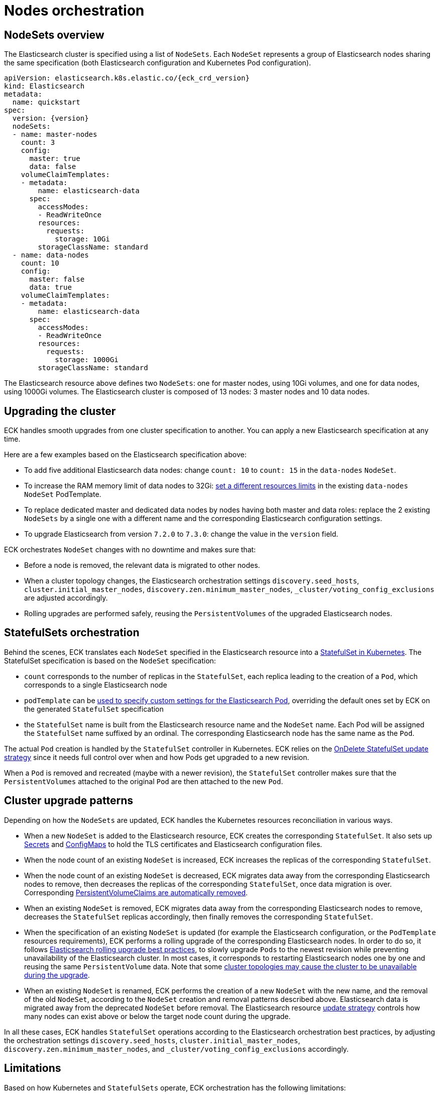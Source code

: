 :page_id: orchestration
ifdef::env-github[]
****
link:https://www.elastic.co/guide/en/cloud-on-k8s/master/k8s-{page_id}.html[View this document on the Elastic website]
****
endif::[]
[id="{p}-{page_id}"]
= Nodes orchestration

[id="{p}-nodesets"]
== NodeSets overview

The Elasticsearch cluster is specified using a list of `NodeSets`. Each `NodeSet` represents a group of Elasticsearch nodes sharing the same specification (both Elasticsearch configuration and Kubernetes Pod configuration).

[source,yaml,subs="attributes"]
----
apiVersion: elasticsearch.k8s.elastic.co/{eck_crd_version}
kind: Elasticsearch
metadata:
  name: quickstart
spec:
  version: {version}
  nodeSets:
  - name: master-nodes
    count: 3
    config:
      master: true
      data: false
    volumeClaimTemplates:
    - metadata:
        name: elasticsearch-data
      spec:
        accessModes:
        - ReadWriteOnce
        resources:
          requests:
            storage: 10Gi
        storageClassName: standard
  - name: data-nodes
    count: 10
    config:
      master: false
      data: true
    volumeClaimTemplates:
    - metadata:
        name: elasticsearch-data
      spec:
        accessModes:
        - ReadWriteOnce
        resources:
          requests:
            storage: 1000Gi
        storageClassName: standard
----

The Elasticsearch resource above defines two `NodeSets`: one for master nodes, using 10Gi volumes, and one for data nodes, using 1000Gi volumes. The Elasticsearch cluster is composed of 13 nodes: 3 master nodes and 10 data nodes.

[id="{p}-upgrading"]
== Upgrading the cluster

ECK handles smooth upgrades from one cluster specification to another. You can apply a new Elasticsearch specification at any time.

Here are a few examples based on the Elasticsearch specification above:

- To add five additional Elasticsearch data nodes: change `count: 10` to `count: 15` in the `data-nodes` `NodeSet`.
- To increase the RAM memory limit of data nodes to 32Gi: <<{p}-managing-compute-resources,set a different resources limits>> in the existing `data-nodes` `NodeSet` PodTemplate.
- To replace dedicated master and dedicated data nodes by nodes having both master and data roles: replace the 2 existing `NodeSets` by a single one with a different name and the corresponding Elasticsearch configuration settings.
- To upgrade Elasticsearch from version `7.2.0` to `7.3.0`: change the value in the `version` field.

ECK orchestrates `NodeSet` changes with no downtime and makes sure that:

- Before a node is removed, the relevant data is migrated to other nodes.
- When a cluster topology changes, the Elasticsearch orchestration settings `discovery.seed_hosts`, `cluster.initial_master_nodes`, `discovery.zen.minimum_master_nodes`, `_cluster/voting_config_exclusions` are adjusted accordingly.
- Rolling upgrades are performed safely, reusing the `PersistentVolumes` of the upgraded Elasticsearch nodes.

[id="{p}-statefulsets"]
== StatefulSets orchestration

Behind the scenes, ECK translates each `NodeSet` specified in the Elasticsearch resource into a link:https://kubernetes.io/docs/concepts/workloads/controllers/statefulset/[StatefulSet in Kubernetes]. The StatefulSet specification is based on the `NodeSet` specification:

* `count` corresponds to the number of replicas in the `StatefulSet`, each replica leading to the creation of a `Pod`, which corresponds to a single Elasticsearch node
* `podTemplate` can be <<{p}-pod-template,used to specify custom settings for the Elasticsearch Pod>>, overriding the default ones set by ECK on the generated `StatefulSet` specification
* the `StatefulSet` name is built from the Elasticsearch resource name and the `NodeSet` name. Each Pod will be assigned the `StatefulSet` name suffixed by an ordinal. The corresponding Elasticsearch node has the same name as the `Pod`.

The actual `Pod` creation is handled by the `StatefulSet` controller in Kubernetes. ECK relies on the link:https://kubernetes.io/docs/concepts/workloads/controllers/statefulset/#on-delete[OnDelete StatefulSet update strategy] since it needs full control over when and how Pods get upgraded to a new revision.

When a `Pod` is removed and recreated (maybe with a newer revision), the `StatefulSet` controller makes sure that the `PersistentVolumes` attached to the original `Pod` are then attached to the new `Pod`.

[id="{p}-upgrade-patterns"]
== Cluster upgrade patterns

Depending on how the `NodeSets` are updated, ECK handles the Kubernetes resources reconciliation in various ways.

* When a new `NodeSet` is added to the Elasticsearch resource, ECK creates the corresponding `StatefulSet`. It also sets up link:https://kubernetes.io/docs/concepts/configuration/secret/[Secrets] and link:https://kubernetes.io/docs/tasks/configure-pod-container/configure-pod-configmap/[ConfigMaps] to hold the TLS certificates and Elasticsearch configuration files.
* When the node count of an existing `NodeSet` is increased, ECK increases the replicas of the corresponding `StatefulSet`.
* When the node count of an existing `NodeSet` is decreased, ECK migrates data away from the corresponding Elasticsearch nodes to remove, then decreases the replicas of the corresponding `StatefulSet`, once data migration is over. Corresponding <<{p}-volume-claim-templates,PersistentVolumeClaims are automatically removed>>.
* When an existing `NodeSet` is removed, ECK migrates data away from the corresponding Elasticsearch nodes to remove, decreases the `StatefulSet` replicas accordingly, then finally removes the corresponding `StatefulSet`.
* When the specification of an existing `NodeSet` is updated (for example the Elasticsearch configuration, or the `PodTemplate` resources requirements), ECK performs a rolling upgrade of the corresponding Elasticsearch nodes. In order to do so, it follows link:https://www.elastic.co/guide/en/elasticsearch/reference/current/rolling-upgrades.html[Elasticsearch rolling upgrade best practices], to slowly upgrade `Pods` to the newest revision while preventing unavailability of the Elasticsearch cluster. In most cases, it corresponds to restarting Elasticsearch nodes one by one and reusing the same `PersistentVolume` data. Note that some <<{p}-orchestration-limitations,cluster topologies may cause the cluster to be unavailable during the upgrade>>.
* When an existing `NodeSet` is renamed, ECK performs the creation of a new `NodeSet` with the new name, and the removal of the old `NodeSet`, according to the `NodeSet` creation and removal patterns described above. Elasticsearch data is migrated away from the deprecated `NodeSet` before removal. The Elasticsearch resource <<{p}-update-strategy,update strategy>> controls how many nodes can exist above or below the target node count during the upgrade.

In all these cases, ECK handles `StatefulSet` operations according to the Elasticsearch orchestration best practices, by adjusting the orchestration settings `discovery.seed_hosts`, `cluster.initial_master_nodes`, `discovery.zen.minimum_master_nodes`, and `_cluster/voting_config_exclusions` accordingly.

[id="{p}-orchestration-limitations"]
== Limitations

Based on how Kubernetes and `StatefulSets` operate, ECK orchestration has the following limitations:

* Storage requirements (including volume size) of an existing `NodeSet` cannot be updated. link:https://github.com/kubernetes/enhancements/issues/661[StatefulSet volumes expansion is not available in Kubernetes yet]. To upgrade the storage size, you can create a new `NodeSet`, or rename an existing one. Renaming a `NodeSet` automatically creates a new `StatefulSet` with the specified storage size. The original `StatefulSet` is removed once the Elasticsearch data is migrated to the nodes of the new `StatefulSet`.

* Cluster availability is not be guaranteed in the following cases:

** During the rolling upgrade of single-node clusters

** For clusters that have indices with no replicas

If an Elasticsearch node holds the only copy of a shard, this shard becomes unavailable while the node is upgraded. Clusters with more than one node and at least one replica per index are considered best practice.

* Elasticsearch `Pods` may stay `Pending` during a rolling upgrade if the Kubernetes scheduler cannot re-schedule them back. This is especially important when using local `PersistentVolumes`. If the Kubernetes node bound to a local `PersistentVolume` does not have enough capacity to host an upgraded `Pod` which was temporarily removed, that `Pod` will stay Pending.

* Rolling upgrades can only make progress if the Elasticsearch cluster health is green. It is risky to attempt upgrading a cluster in the yellow state as some shards could become completely unavailable and degrade the cluster health to red. ECK takes the cautionary approach of waiting for green health before progressing but advanced users may force an upgrade by manually deleting `Pods` themselves. The deleted `Pods` will be automatically recreated at the latest revision. There are two exceptions to this rule:
** If all the Elasticsearch nodes of a `NodeSet` are unavailable, probably caused by a misconfiguration, the operator ignores the cluster health and upgrades nodes of the `NodeSet`.
** If an Elasticsearch node to upgrade is not healthy, and not part of the Elasticsearch cluster, the operator ignores the cluster health and upgrades the Elasticsearch node.

* Elasticsearch versions cannot be downgraded. For example it is impossible to downgrade an existing cluster from version 7.3.0 to 7.2.0. This is not supported by Elasticsearch.
